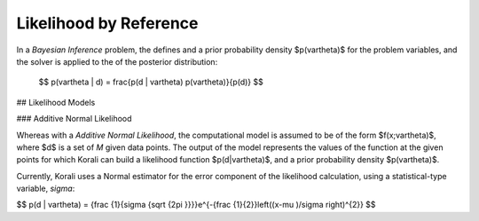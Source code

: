 *************************
Likelihood by Reference
*************************

In a *Bayesian Inference* problem, the defines and a prior probability density $p(\vartheta)$ for the problem variables, and the solver is applied to the of the posterior distribution:

 $$ p(\vartheta | d) = \frac{p(d | \vartheta) p(\vartheta)}{p(d)} $$

## Likelihood Models 

### Additive Normal Likelihood

Whereas with a *Additive Normal Likelihood*, the computational model is assumed to be of the form $f(x;\vartheta)$, where $d$ is a set of *M* given data points. The output of the model represents the values of the function at the given points for which Korali can build a likelihood function $p(d|\vartheta)$, and a prior probability density $p(\vartheta)$. 

Currently, Korali uses a Normal estimator for the error component of the likelihood calculation, using a statistical-type variable, *sigma*:

$$ p(d | \vartheta) = {\frac {1}{\sigma {\sqrt {2\pi }}}}e^{-{\frac {1}{2}}\left((x-\mu )/\sigma \right)^{2}} $$

	
